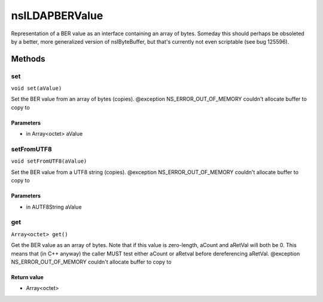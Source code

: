 ===============
nsILDAPBERValue
===============

Representation of a BER value as an interface containing an array of
bytes.  Someday this should perhaps be obsoleted by a better, more
generalized version of nsIByteBuffer, but that's currently not even
scriptable (see bug 125596).

Methods
=======

set
---

``void set(aValue)``

Set the BER value from an array of bytes (copies).
@exception NS_ERROR_OUT_OF_MEMORY    couldn't allocate buffer to copy to

Parameters
^^^^^^^^^^

* in Array<octet> aValue

setFromUTF8
-----------

``void setFromUTF8(aValue)``

Set the BER value from a UTF8 string (copies).
@exception NS_ERROR_OUT_OF_MEMORY    couldn't allocate buffer to copy to

Parameters
^^^^^^^^^^

* in AUTF8String aValue

get
---

``Array<octet> get()``

Get the BER value as an array of bytes.  Note that if this value is
zero-length, aCount and aRetVal will both be 0.  This means that
(in C++ anyway) the caller MUST test either aCount or aRetval before
dereferencing aRetVal.
@exception NS_ERROR_OUT_OF_MEMORY    couldn't allocate buffer to copy to

Return value
^^^^^^^^^^^^

* Array<octet>
